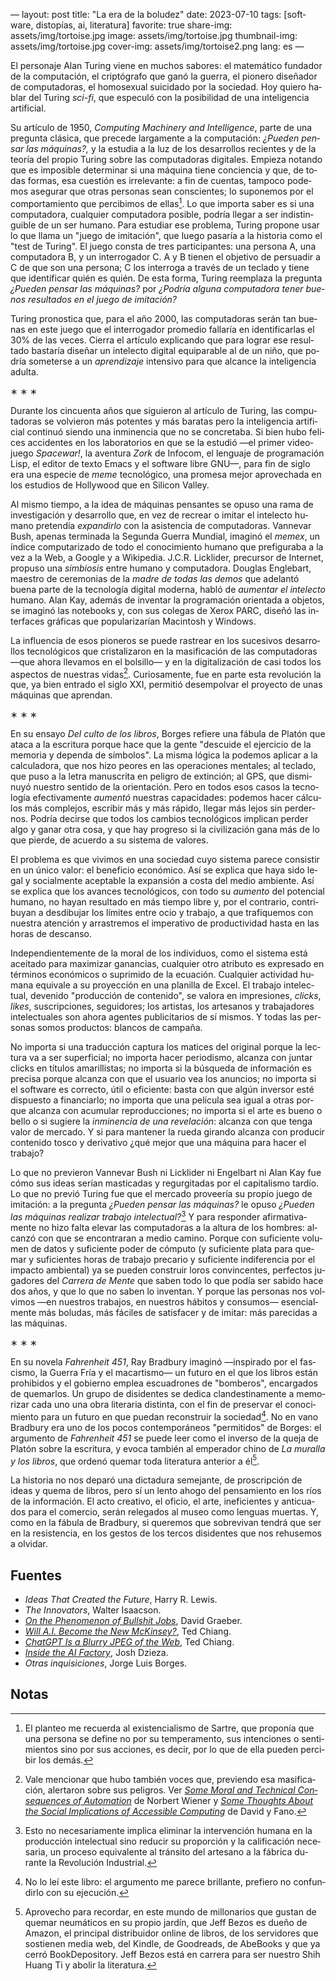 ---
layout: post
title: "La era de la boludez"
date: 2023-07-10
tags: [software, distopías, ai, literatura]
favorite: true
share-img: assets/img/tortoise.jpg
image: assets/img/tortoise.jpg
thumbnail-img: assets/img/tortoise.jpg
cover-img: assets/img/tortoise2.png
lang: es
---
#+OPTIONS: toc:nil num:nil
#+LANGUAGE: es

El personaje Alan Turing viene en muchos sabores: el matemático fundador de la computación, el criptógrafo que ganó la guerra, el pionero diseñador de computadoras, el homosexual suicidado por la sociedad. Hoy quiero hablar del Turing /sci-fi/, que especuló con la posibilidad de una inteligencia artificial.

Su artículo de 1950, /Computing Machinery and Intelligence/, parte de una pregunta clásica, que precede largamente a la computación: /¿Pueden pensar las máquinas?,/ y la estudia a la luz de los desarrollos recientes y de la teoría del propio Turing sobre las computadoras digitales. Empieza notando que es imposible determinar si una máquina tiene conciencia y que, de todas formas, esa cuestión es irrelevante: a fin de cuentas, tampoco podemos asegurar que otras personas sean conscientes; lo suponemos por el comportamiento que percibimos de ellas[fn:5]. Lo que importa saber es si una computadora, cualquier computadora posible, podría llegar a ser indistinguible de un ser humano. Para estudiar ese problema, Turing propone usar lo que llama un "juego de imitación", que luego pasaría a la historia como el "test de Turing". El juego consta de tres participantes: una persona A, una computadora B, y un interrogador C. A y B tienen el objetivo de persuadir a C de que son una persona; C los interroga a través de un teclado y tiene que identificar quién es quién. De esta forma, Turing reemplaza la pregunta /¿Pueden pensar las máquinas?/ por /¿Podría alguna computadora tener buenos resultados en el juego de imitación?/

Turing pronostica que, para el año 2000, las computadoras serán tan buenas en este juego que el interrogador promedio fallaría en identificarlas el 30% de las veces. Cierra el artículo explicando que para lograr ese resultado bastaría diseñar un intelecto digital equiparable al de un niño, que podría someterse a un /aprendizaje/ intensivo para que alcance la inteligencia adulta.

#+BEGIN_CENTER
\lowast{} \lowast{} \lowast{}
#+END_CENTER

Durante los cincuenta años que siguieron al artículo de Turing, las computadoras se volvieron más potentes y más baratas pero la inteligencia artificial continuó siendo una inminencia que no se concretaba. Si bien hubo felices accidentes en los laboratorios en que se la estudió ---el primer videojuego /Spacewar!/, la aventura /Zork/ de Infocom, el lenguaje de programación Lisp, el editor de texto Emacs y el software libre GNU---, para fin de siglo era una especie de /meme/ tecnológico, una promesa mejor aprovechada en los estudios de Hollywood que en Silicon Valley.

Al mismo tiempo, a la idea de máquinas pensantes se opuso una rama de investigación y desarrollo que, en vez de recrear o imitar el intelecto humano pretendía /expandirlo/ con la asistencia de computadoras. Vannevar Bush, apenas terminada la Segunda Guerra Mundial, imaginó el /memex/, un índice computarizado de todo el conocimiento humano que prefiguraba a la vez a la Web, a Google y a Wikipedia. J.C.R. Licklider, precursor de Internet, propuso una /simbiosis/ entre humano y computadora. Douglas Englebart, maestro de ceremonias de la /madre de todas las demos/ que adelantó buena parte de la tecnología digital moderna, habló de /aumentar el intelecto/ humano. Alan Kay, además de inventar la programación orientada a objetos, se imaginó las notebooks y, con sus colegas de Xerox PARC, diseñó las interfaces gráficas que popularizarían Macintosh y Windows.

La influencia de esos pioneros se puede rastrear en los sucesivos desarrollos tecnológicos que cristalizaron en la masificación de las computadoras ---que ahora llevamos en el bolsillo--- y en la digitalización de casi todos los aspectos de nuestras vidas[fn:4]. Curiosamente, fue en parte esta revolución la que, ya bien entrado el siglo XXI, permitió desempolvar el proyecto de unas máquinas que aprendan.

#+BEGIN_CENTER
\lowast{} \lowast{} \lowast{}
#+END_CENTER

En su ensayo /Del culto de los libros/, Borges refiere una fábula de Platón que ataca a la escritura porque hace que la gente "descuide el ejercicio de la memoria y dependa de símbolos". La misma lógica la podemos aplicar a la calculadora, que nos hizo peores en las operaciones mentales; al teclado, que puso a la letra manuscrita en peligro de extinción; al GPS, que disminuyó nuestro sentido de la orientación. Pero en todos esos casos la tecnología efectivamente /aumentó/ nuestras capacidades: podemos hacer cálculos más complejos, escribir más y más rápido, llegar más lejos sin perdernos. Podría decirse que todos los cambios tecnológicos implican perder algo y ganar otra cosa, y que hay progreso si la civilización gana más de lo que pierde, de acuerdo a su sistema de valores.

El problema es que vivimos en una sociedad cuyo sistema parece consistir en un único valor: el beneficio económico. Así se explica que haya sido legal y socialmente aceptable la expansión a costa del medio ambiente. Así se explica que los avances tecnológicos, con todo su /aumento/ del potencial humano, no hayan resultado en más tiempo libre y, por el contrario, contribuyan a desdibujar los límites entre ocio y trabajo, a que trafiquemos con nuestra atención y arrastremos el imperativo de productividad hasta en las horas de descanso.

Independientemente de la moral de los individuos, como el sistema está aceitado para maximizar ganancias, cualquier otro atributo es expresado en términos económicos o suprimido de la ecuación. Cualquier actividad humana equivale a su proyección en una planilla de Excel. El trabajo intelectual, devenido "producción de contenido", se valora en impresiones, /clicks/, /likes/, suscripciones, seguidores; los artistas, los artesanos y trabajadores intelectuales son ahora agentes publicitarios de sí mismos. Y todas las personas somos productos: blancos de campaña.

No importa si una traducción captura los matices del original porque la lectura va a ser superficial; no importa hacer periodismo, alcanza con juntar clicks en títulos amarillistas; no importa si la búsqueda de información es precisa porque alcanza con que el usuario vea los anuncios; no importa si el software es correcto, útil o eficiente: basta con que algún inversor esté dispuesto a financiarlo; no importa que una película sea igual a otras porque alcanza con acumular reproducciones; no importa si el arte es bueno o bello o si sugiere la /inminencia de una revelación/: alcanza con que tenga valor de mercado. Y si para mantener la rueda girando alcanza con producir contenido tosco y derivativo ¿qué mejor que una máquina para hacer el trabajo?

Lo que no previeron Vannevar Bush ni Licklider ni Engelbart ni Alan Kay fue cómo sus ideas serían masticadas y regurgitadas por el capitalismo tardío. Lo que no previó Turing fue que el mercado proveería su propio juego de imitación: a la pregunta /¿Pueden pensar las máquinas?/ le opuso /¿Pueden las máquinas realizar trabajo intelectual?/[fn:3] Y para responder afirmativamente no hizo falta elevar las computadoras a la altura de los hombres: alcanzó con que se encontraran a medio camino. Porque con suficiente volumen de datos y suficiente poder de cómputo (y suficiente plata para quemar y suficientes horas de trabajo precario y suficiente indiferencia por el impacto ambiental) ya se pueden construir loros convincentes, perfectos jugadores del /Carrera de Mente/ que saben todo lo que podía ser sabido hace dos años, y que lo que no saben lo inventan. Y porque las personas nos volvimos ---en nuestros trabajos, en nuestros hábitos y consumos--- esencialmente más boludas, más fáciles de satisfacer y de imitar: más parecidas a las máquinas.

#+BEGIN_CENTER
\lowast{} \lowast{} \lowast{}
#+END_CENTER

En su novela /Fahrenheit 451/, Ray Bradbury imaginó ---inspirado por el fascismo, la Guerra Fría y el macartismo--- un futuro en el que los libros están prohibidos y el gobierno emplea escuadrones de "bomberos", encargados de quemarlos. Un grupo de disidentes se dedica clandestinamente a memorizar cada uno una obra literaria distinta, con el fin de preservar el conocimiento para un futuro en que puedan reconstruir la sociedad[fn:2]. No en vano Bradbury era uno de los pocos contemporáneos "permitidos" de Borges: el argumento de /Fahrenheit 451/ se puede leer como el inverso de la queja de Platón sobre la escritura, y evoca también al emperador chino de /La muralla y los libros/, que ordenó quemar toda literatura anterior a él[fn:1].

La historia no nos deparó una dictadura semejante, de proscripción de ideas y quema de libros, pero sí un lento ahogo del pensamiento en los ríos de la información. El acto creativo, el oficio, el arte, ineficientes y anticuados para el comercio, serán relegados al museo como lenguas muertas. Y, como en la fábula de Bradbury, si queremos que sobrevivan tendrá que ser en la resistencia, en los gestos de los tercos disidentes que nos rehusemos a olvidar.

** Fuentes
- /Ideas That Created the Future/, Harry R. Lewis.
- /The Innovators/, Walter Isaacson.
- [[https://strikemag.org/bullshit-jobs/][/On the Phenomenon of Bullshit Jobs/]], David Graeber.
- [[https://www.newyorker.com/science/annals-of-artificial-intelligence/will-ai-become-the-new-mckinsey][/Will A.I. Become the New McKinsey?/]], Ted Chiang.
- [[https://www.newyorker.com/tech/annals-of-technology/chatgpt-is-a-blurry-jpeg-of-the-web][/ChatGPT Is a Blurry JPEG of the Web/]], Ted Chiang.
- [[https://www.theverge.com/features/23764584/ai-artificial-intelligence-data-notation-labor-scale-surge-remotasks-openai-chatbots][/Inside the AI Factory/]], Josh Dzieza.
- /Otras inquisiciones/, Jorge Luis Borges.

** Notas

[fn:5] El planteo me recuerda al existencialismo de Sartre, que proponía que una persona se define no por su temperamento, sus intenciones o sentimientos sino por sus acciones, es decir, por lo que de ella pueden percibir los demás.

[fn:4] Vale mencionar que hubo también voces que, previendo esa masificación, alertaron sobre sus peligros. Ver [[https://nissenbaum.tech.cornell.edu/papers/Wiener.pdf][/Some Moral and Technical Consequences of Automation/]] de Norbert Wiener y [[https://dl.acm.org/doi/pdf/10.1145/1463891.1463917][/Some Thoughts About the Social Implications of Accessible Computing/]] de David y Fano.

[fn:3] Esto no necesariamente implica eliminar la intervención humana en la producción intelectual sino reducir su proporción y la calificación necesaria, un proceso equivalente al tránsito del artesano a la fábrica durante la Revolución Industrial.

[fn:2] No lo leí este libro: el argumento me parece brillante, prefiero no confundirlo con su ejecución.

[fn:1] Aprovecho para recordar, en este mundo de millonarios que gustan de quemar neumáticos en su propio jardín, que Jeff Bezos es dueño de Amazon, el principal distribuidor online de libros, de los servidores que sostienen media web, del Kindle, de Goodreads, de AbeBooks y que ya cerró BookDepository. Jeff Bezos está en carrera para ser nuestro Shih Huang Ti y abolir la literatura.
